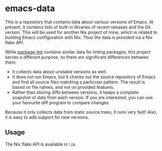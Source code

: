 * emacs-data
This is a repository that contains data about various versions of Emacs.
At present, it contains lists of built-in libraries of recent releases and the Git version.
This will be used for another Nix project of mine, which is related to building Emacs configuration with Nix.
Thus the data is provided via a Nix flake API.

While [[https://github.com/purcell/package-lint/][package-lint]] contains similar data for linting packages, this project serves a different purpose, so there are significant differences between them:

- It collects data about unstable versions as well.
- It does not run Emacs, but it checks out the source repository of Emacs and find all source files matching a particular pattern. The result is based on file names, and not on provided features.
- Rather than storing diffs between versions, it keeps a complete snapshot of data from each version. If you are interested, you can use your favourite diff program to compare changes.

Because it only collects data from static source trees, it runs very fast!
Also, it is easy to add support for new versions.
** Usage
The Nix flake API is available in =lib=.
